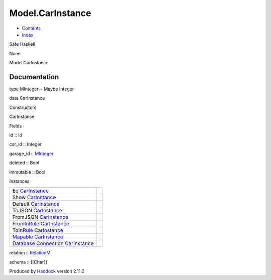 =================
Model.CarInstance
=================

-  `Contents <index.html>`__
-  `Index <doc-index.html>`__

 

Safe Haskell

None

Model.CarInstance

Documentation
=============

type MInteger = Maybe Integer

data CarInstance

Constructors

CarInstance

 

Fields

id :: `Id <Model-General.html#t:Id>`__
     
car\_id :: Integer
     
garage\_id :: `MInteger <Model-CarInstance.html#t:MInteger>`__
     
deleted :: Bool
     
immutable :: Bool
     

Instances

+--------------------------------------------------------------------------------------------------------------------------------------------------------------+-----+
| Eq `CarInstance <Model-CarInstance.html#t:CarInstance>`__                                                                                                    |     |
+--------------------------------------------------------------------------------------------------------------------------------------------------------------+-----+
| Show `CarInstance <Model-CarInstance.html#t:CarInstance>`__                                                                                                  |     |
+--------------------------------------------------------------------------------------------------------------------------------------------------------------+-----+
| Default `CarInstance <Model-CarInstance.html#t:CarInstance>`__                                                                                               |     |
+--------------------------------------------------------------------------------------------------------------------------------------------------------------+-----+
| ToJSON `CarInstance <Model-CarInstance.html#t:CarInstance>`__                                                                                                |     |
+--------------------------------------------------------------------------------------------------------------------------------------------------------------+-----+
| FromJSON `CarInstance <Model-CarInstance.html#t:CarInstance>`__                                                                                              |     |
+--------------------------------------------------------------------------------------------------------------------------------------------------------------+-----+
| `FromInRule <Data-InRules.html#t:FromInRule>`__ `CarInstance <Model-CarInstance.html#t:CarInstance>`__                                                       |     |
+--------------------------------------------------------------------------------------------------------------------------------------------------------------+-----+
| `ToInRule <Data-InRules.html#t:ToInRule>`__ `CarInstance <Model-CarInstance.html#t:CarInstance>`__                                                           |     |
+--------------------------------------------------------------------------------------------------------------------------------------------------------------+-----+
| `Mapable <Model-General.html#t:Mapable>`__ `CarInstance <Model-CarInstance.html#t:CarInstance>`__                                                            |     |
+--------------------------------------------------------------------------------------------------------------------------------------------------------------+-----+
| `Database <Model-General.html#t:Database>`__ `Connection <Data-SqlTransaction.html#t:Connection>`__ `CarInstance <Model-CarInstance.html#t:CarInstance>`__   |     |
+--------------------------------------------------------------------------------------------------------------------------------------------------------------+-----+

relation :: `RelationM <Data-Relation.html#t:RelationM>`__

schema :: [[Char]]

Produced by `Haddock <http://www.haskell.org/haddock/>`__ version 2.11.0
